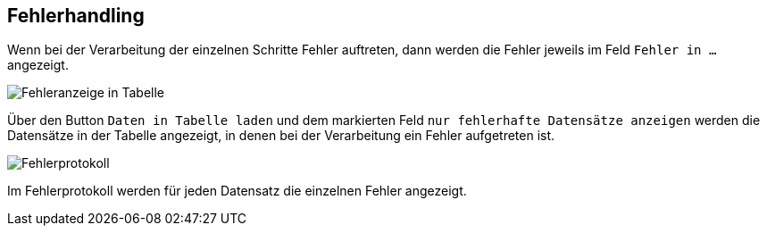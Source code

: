 == Fehlerhandling
Wenn bei der Verarbeitung der einzelnen Schritte Fehler auftreten, dann werden die Fehler jeweils im Feld `Fehler in ...` angezeigt. +

image::../resources/images/fehler1.jpg[alt="Fehleranzeige in Tabelle"]

Über den Button `Daten in Tabelle laden` und dem markierten Feld `nur fehlerhafte Datensätze anzeigen` werden die Datensätze in der Tabelle angezeigt, in denen bei der Verarbeitung ein Fehler aufgetreten ist.

image::../resources/images/fehler2.jpg[alt="Fehlerprotokoll"]

Im Fehlerprotokoll werden für jeden Datensatz die einzelnen Fehler angezeigt.

